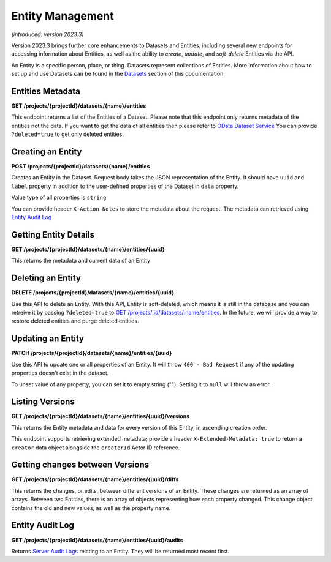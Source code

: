 .. auto generated file - DO NOT MODIFY 

Entity Management
=======================================================================================================================

*(introduced: version 2023.3)*\ 

Version 2023.3 brings further core enhancements to Datasets and Entities, including several new endpoints for accessing information about Entities, as well as the ability to *create*\ ,  *update*\ , and *soft-delete*\  Entities via the API.

An Entity is a specific person, place, or thing. Datasets represent collections of Entities. More information about how to set up and use Datasets can be found in the `Datasets </central-api-dataset-management>`__ section of this documentation.

Entities Metadata
---------------------------

**GET /projects/{projectId}/datasets/{name}/entities**

This endpoint returns a list of the Entities of a Dataset. Please note that this endpoint only returns metadata of the entities not the data. If you want to get the data of all entities then please refer to `OData Dataset Service </central-api-odata-endpoints/#odata-form-service>`__
You can provide ``?deleted=true``\  to get only deleted entities.

.. dropdown:: Request

  **Parameters**

  .. list-table::
      :widths: 25 75
      :class: schema-table
      
      
      * - projectId


        - number
        
          The numeric ID of the Project

          Example: ``16``
      * - name


        - string
        
          Name of the Dataset

          Example: ``people``

  
.. dropdown:: Response

  **HTTP Status: 200**

  Content Type: application/json

  .. tab-set::

    .. tab-item:: Example

      .. code-block::

          [
            {
              "uuid": "uuid:85cb9aff-005e-4edd-9739-dc9c1a829c44",
              "createdAt": "2018-01-19T23:58:03.395Z",
              "updatedAt": "2018-03-21T12:45:02.312Z",
              "deletedAt": "2018-03-21T12:45:02.312Z",
              "creatorId": 1,
              "creator": {
                "createdAt": "2018-04-18T23:19:14.802Z",
                "displayName": "My Display Name",
                "id": 115,
                "type": "user",
                "updatedAt": "2018-04-18T23:42:11.406Z",
                "deletedAt": "2018-04-18T23:42:11.406Z"
              },
              "currentVersion": {
                "label": "John (88)",
                "current": true,
                "createdAt": "2018-03-21T12:45:02.312Z",
                "creatorId": 1,
                "userAgent": "Enketo/3.0.4",
                "creator": {
                  "createdAt": "2018-04-18T23:19:14.802Z",
                  "displayName": "My Display Name",
                  "id": 115,
                  "type": "user",
                  "updatedAt": "2018-04-18T23:42:11.406Z",
                  "deletedAt": "2018-04-18T23:42:11.406Z"
                }
              }
            }
          ]

    .. tab-item:: Schema

      **Standard Response**

      .. list-table::
        :class: schema-table-wrap

        * - array


            .. list-table::
                :widths: 25 75
                :class: schema-table
                
                
                * - uuid


                  - string
                  
                    The ``uuid``\  of the Entity that uniquely identifies the Entity.

                    Example: ``uuid:85cb9aff-005e-4edd-9739-dc9c1a829c44``
                * - createdAt


                  - string
                  
                    ISO date format. The time that the server received the Entity.

                    Example: ``2018-04-18 23:42:11.406000+00:00``
                * - updatedAt


                  - string
                  
                    Timestamp of the last update in ISO date format. ``null``\  when there is only one version of the Entity.

                    Example: ``2018-04-18 23:42:11.406000+00:00``
                * - deletedAt


                  - string
                  
                    Timestamp of the deletion in ISO date format. ``null``\  if the Entity is not deleted.

                    Example: ``2018-04-18 23:42:11.406000+00:00``
                * - creatorId


                  - number
                  
                    The ID of the Actor (App User, User, or Public Link) that originally created the Entity.

                    Example: ``1``
                * - currentVersion


                  - object
                  
                    


                      
                    .. collapse:: expand
                      :class: nested-schema

                      .. list-table::
                          :widths: 25 75
                          :class: schema-table
                          
                          
                          * - label


                            - string
                            
                              Label of the Entity

                              Example: ``John (88)``
                          * - current


                            - boolean
                            
                              if the version is the latest one

                              Example: ``true``
                          * - creatorId


                            - number
                            
                              The ID of the Actor (App User, User, or Public Link) that originally created the Entity.

                              Example: ``1``
                          * - userAgent


                            - string
                            
                              The self-identified ``userAgent``\  of the device that created the ``Entity``\  version.

                              Example: ``Enketo/3.0.4``
                     

              
      **Extended Response**

      .. list-table::
        :class: schema-table-wrap

        * - array


            .. list-table::
                :widths: 25 75
                :class: schema-table
                
                
                * - uuid


                  - string
                  
                    The ``uuid``\  of the Entity that uniquely identifies the Entity.

                    Example: ``uuid:85cb9aff-005e-4edd-9739-dc9c1a829c44``
                * - createdAt


                  - string
                  
                    ISO date format. The time that the server received the Entity.

                    Example: ``2018-04-18 23:42:11.406000+00:00``
                * - updatedAt


                  - string
                  
                    Timestamp of the last update in ISO date format. ``null``\  when there is only one version of the Entity.

                    Example: ``2018-04-18 23:42:11.406000+00:00``
                * - deletedAt


                  - string
                  
                    Timestamp of the deletion in ISO date format. ``null``\  if the Entity is not deleted.

                    Example: ``2018-04-18 23:42:11.406000+00:00``
                * - creatorId


                  - number
                  
                    The ID of the Actor (App User, User, or Public Link) that originally created the Entity.

                    Example: ``1``
                * - currentVersion


                  - object
                  
                    


                      
                    .. collapse:: expand
                      :class: nested-schema

                      .. list-table::
                          :widths: 25 75
                          :class: schema-table
                          
                          
                          * - label


                            - string
                            
                              Label of the Entity

                              Example: ``John (88)``
                          * - current


                            - boolean
                            
                              if the version is the latest one

                              Example: ``true``
                          * - creatorId


                            - number
                            
                              The ID of the Actor (App User, User, or Public Link) that originally created the Entity.

                              Example: ``1``
                          * - userAgent


                            - string
                            
                              The self-identified ``userAgent``\  of the device that created the ``Entity``\  version.

                              Example: ``Enketo/3.0.4``
                     
                * - creator


                  - object
                  
                    


                      
                    .. collapse:: expand
                      :class: nested-schema

                      .. list-table::
                          :widths: 25 75
                          :class: schema-table
                          
                          
                          * - createdAt


                            - string
                            
                              ISO date format

                              Example: ``2018-04-18 23:19:14.802000+00:00``
                          * - displayName


                            - string
                            
                              All ``Actor``\ s, regardless of type, have a display name

                              Example: ``My Display Name``
                          * - id


                            - number
                            
                              

                              Example: ``115.0``
                          * - type


                            - enum
                            
                              The type of actor


                                
                              .. collapse:: expand
                                :class: nested-schema

                                .. list-table::
                                    :widths: 25 75
                                    :class: schema-table
                                    
                                    
                                    * - user


                                      - string
                                      
                                        

                                    * - field_key


                                      - string
                                      
                                        

                                    * - public_link


                                      - string
                                      
                                        

                                    * - singleUse


                                      - string
                                      
                                        

                               
                          * - updatedAt


                            - string
                            
                              ISO date format

                              Example: ``2018-04-18 23:42:11.406000+00:00``
                          * - deletedAt


                            - string
                            
                              ISO date format

                              Example: ``2018-04-18 23:42:11.406000+00:00``
                     

              
      

  **HTTP Status: 403**

  Content Type: application/json

  .. tab-set::

    .. tab-item:: Example

      .. code-block::

          {
            "code": "403.1",
            "message": "The authenticated actor does not have rights to perform that action."
          }

    .. tab-item:: Schema


      .. list-table::
        :class: schema-table-wrap

        * - object


              

            .. list-table::
                :widths: 25 75
                :class: schema-table
                
                
                * - code


                  - string
                  
                    

                    Example: ``403.1``
                * - message


                  - string
                  
                    

                    Example: ``The authenticated actor does not have rights to perform that action.``
              
      
Creating an Entity
----------------------------

**POST /projects/{projectId}/datasets/{name}/entities**

Creates an Entity in the Dataset. Request body takes the JSON representation of the Entity. It should have ``uuid``\  and ``label``\  property in addition to the user-defined properties of the Dataset in ``data``\  property.

Value type of all properties is ``string``\ .

You can provide header ``X-Action-Notes``\  to store the metadata about the request. The metadata can retrieved using `Entity Audit Log </central-api-entities/#entity-audit-log>`__

.. dropdown:: Request

  **Parameters**

  .. list-table::
      :widths: 25 75
      :class: schema-table
      
      
      * - projectId


        - number
        
          The numeric ID of the Project

          Example: ``16``
      * - name


        - string
        
          Name of the Dataset

          Example: ``people``

  **Request body**

  .. tab-set::

    .. tab-item:: Example

      .. code-block::

          {
            "uuid": "54a405a0-53ce-4748-9788-d23a30cc3afa",
            "label": "John Doe (88)",
            "data": {
              "firstName": "John",
              "age": "88"
            }
          }

    .. tab-item:: Schema


      .. list-table::
        :class: schema-table-wrap

        * - object


              

            .. list-table::
                :widths: 25 75
                :class: schema-table
                
                
                * - uuid


                  - string
                  
                    The ``uuid``\  of the Entity that uniquely identifies the Entity.

                * - label


                  - string
                  
                    Label of the Entity

                * - data


                  - object
                  
                    


                      
                    .. collapse:: expand
                      :class: nested-schema

                      .. list-table::
                          :widths: 25 75
                          :class: schema-table
                          
                          
                          * - firstName


                            - string
                            
                              

                              Example: ``John``
                          * - age


                            - string
                            
                              

                              Example: ``88``
                     
              
  
  
.. dropdown:: Response

  **HTTP Status: 200**

  Content Type: application/json

  .. tab-set::

    .. tab-item:: Example

      .. code-block::

          {
            "uuid": "uuid:85cb9aff-005e-4edd-9739-dc9c1a829c44",
            "createdAt": "2018-01-19T23:58:03.395Z",
            "updatedAt": "2018-03-21T12:45:02.312Z",
            "deletedAt": "2018-03-21T12:45:02.312Z",
            "creatorId": 1,
            "currentVersion": {
              "label": "John (88)",
              "current": true,
              "createdAt": "2018-03-21T12:45:02.312Z",
              "creatorId": 1,
              "userAgent": "Enketo/3.0.4",
              "data": {
                "firstName": "John",
                "age": "88"
              }
            }
          }

    .. tab-item:: Schema


      .. list-table::
        :class: schema-table-wrap

        * - object


              

            .. list-table::
                :widths: 25 75
                :class: schema-table
                
                
                * - uuid


                  - string
                  
                    The ``uuid``\  of the Entity that uniquely identifies the Entity.

                    Example: ``uuid:85cb9aff-005e-4edd-9739-dc9c1a829c44``
                * - createdAt


                  - string
                  
                    ISO date format. The time that the server received the Entity.

                    Example: ``2018-04-18 23:42:11.406000+00:00``
                * - updatedAt


                  - string
                  
                    Timestamp of the last update in ISO date format. ``null``\  when there is only one version of the Entity.

                    Example: ``2018-04-18 23:42:11.406000+00:00``
                * - deletedAt


                  - string
                  
                    Timestamp of the deletion in ISO date format. ``null``\  if the Entity is not deleted.

                    Example: ``2018-04-18 23:42:11.406000+00:00``
                * - creatorId


                  - number
                  
                    The ID of the Actor (App User, User, or Public Link) that originally created the Entity.

                    Example: ``1``
                * - currentVersion


                  - object
                  
                    


                      
                    .. collapse:: expand
                      :class: nested-schema

                      .. list-table::
                          :widths: 25 75
                          :class: schema-table
                          
                          
                          * - label


                            - string
                            
                              Label of the Entity

                              Example: ``John (88)``
                          * - current


                            - boolean
                            
                              if the version is the latest one

                              Example: ``true``
                          * - creatorId


                            - number
                            
                              The ID of the Actor (App User, User, or Public Link) that originally created the Entity.

                              Example: ``1``
                          * - userAgent


                            - string
                            
                              The self-identified ``userAgent``\  of the device that created the ``Entity``\  version.

                              Example: ``Enketo/3.0.4``
                          * - data


                            - object
                            
                              


                                
                              .. collapse:: expand
                                :class: nested-schema

                                .. list-table::
                                    :widths: 25 75
                                    :class: schema-table
                                    
                                    
                                    * - firstName


                                      - string
                                      
                                        

                                        Example: ``John``
                                    * - age


                                      - string
                                      
                                        

                                        Example: ``88``
                               
                     
              
      

  **HTTP Status: 403**

  Content Type: application/json

  .. tab-set::

    .. tab-item:: Example

      .. code-block::

          {
            "code": "403.1",
            "message": "The authenticated actor does not have rights to perform that action."
          }

    .. tab-item:: Schema


      .. list-table::
        :class: schema-table-wrap

        * - object


              

            .. list-table::
                :widths: 25 75
                :class: schema-table
                
                
                * - code


                  - string
                  
                    

                    Example: ``403.1``
                * - message


                  - string
                  
                    

                    Example: ``The authenticated actor does not have rights to perform that action.``
              
      
Getting Entity Details
--------------------------------

**GET /projects/{projectId}/datasets/{name}/entities/{uuid}**

This returns the metadata and current data of an Entity

.. dropdown:: Request

  **Parameters**

  .. list-table::
      :widths: 25 75
      :class: schema-table
      
      
      * - projectId


        - number
        
          The numeric ID of the Project

          Example: ``16``
      * - name


        - string
        
          Name of the Dataset

          Example: ``people``
      * - uuid


        - string
        
          UUID of the Entity

          Example: ``54a405a0-53ce-4748-9788-d23a30cc3afa``

  
.. dropdown:: Response

  **HTTP Status: 200**

  Content Type: application/json

  .. tab-set::

    .. tab-item:: Example

      .. code-block::

          "null"

    .. tab-item:: Schema


      .. list-table::
        :class: schema-table-wrap

        * - array


            .. list-table::
                :widths: 25 75
                :class: schema-table
                
                
                * - uuid


                  - string
                  
                    The ``uuid``\  of the Entity that uniquely identifies the Entity.

                    Example: ``uuid:85cb9aff-005e-4edd-9739-dc9c1a829c44``
                * - createdAt


                  - string
                  
                    ISO date format. The time that the server received the Entity.

                    Example: ``2018-04-18 23:42:11.406000+00:00``
                * - updatedAt


                  - string
                  
                    Timestamp of the last update in ISO date format. ``null``\  when there is only one version of the Entity.

                    Example: ``2018-04-18 23:42:11.406000+00:00``
                * - deletedAt


                  - string
                  
                    Timestamp of the deletion in ISO date format. ``null``\  if the Entity is not deleted.

                    Example: ``2018-04-18 23:42:11.406000+00:00``
                * - creatorId


                  - number
                  
                    The ID of the Actor (App User, User, or Public Link) that originally created the Entity.

                    Example: ``1``
                * - currentVersion


                  - object
                  
                    


                      
                    .. collapse:: expand
                      :class: nested-schema

                      .. list-table::
                          :widths: 25 75
                          :class: schema-table
                          
                          
                          * - label


                            - string
                            
                              Label of the Entity

                              Example: ``John (88)``
                          * - current


                            - boolean
                            
                              if the version is the latest one

                              Example: ``true``
                          * - creatorId


                            - number
                            
                              The ID of the Actor (App User, User, or Public Link) that originally created the Entity.

                              Example: ``1``
                          * - userAgent


                            - string
                            
                              The self-identified ``userAgent``\  of the device that created the ``Entity``\  version.

                              Example: ``Enketo/3.0.4``
                          * - data


                            - object
                            
                              


                                
                              .. collapse:: expand
                                :class: nested-schema

                                .. list-table::
                                    :widths: 25 75
                                    :class: schema-table
                                    
                                    
                                    * - firstName


                                      - string
                                      
                                        

                                        Example: ``John``
                                    * - age


                                      - string
                                      
                                        

                                        Example: ``88``
                               
                     

              

      .. list-table::
        :class: schema-table-wrap

        * - array


            .. list-table::
                :widths: 25 75
                :class: schema-table
                
                
                * - uuid


                  - string
                  
                    The ``uuid``\  of the Entity that uniquely identifies the Entity.

                    Example: ``uuid:85cb9aff-005e-4edd-9739-dc9c1a829c44``
                * - createdAt


                  - string
                  
                    ISO date format. The time that the server received the Entity.

                    Example: ``2018-04-18 23:42:11.406000+00:00``
                * - updatedAt


                  - string
                  
                    Timestamp of the last update in ISO date format. ``null``\  when there is only one version of the Entity.

                    Example: ``2018-04-18 23:42:11.406000+00:00``
                * - deletedAt


                  - string
                  
                    Timestamp of the deletion in ISO date format. ``null``\  if the Entity is not deleted.

                    Example: ``2018-04-18 23:42:11.406000+00:00``
                * - creatorId


                  - number
                  
                    The ID of the Actor (App User, User, or Public Link) that originally created the Entity.

                    Example: ``1``
                * - creator


                  - object
                  
                    


                      
                    .. collapse:: expand
                      :class: nested-schema

                      .. list-table::
                          :widths: 25 75
                          :class: schema-table
                          
                          
                          * - createdAt


                            - string
                            
                              ISO date format

                              Example: ``2018-04-18 23:19:14.802000+00:00``
                          * - displayName


                            - string
                            
                              All ``Actor``\ s, regardless of type, have a display name

                              Example: ``My Display Name``
                          * - id


                            - number
                            
                              

                              Example: ``115.0``
                          * - type


                            - enum
                            
                              The type of actor


                                
                              .. collapse:: expand
                                :class: nested-schema

                                .. list-table::
                                    :widths: 25 75
                                    :class: schema-table
                                    
                                    
                                    * - user


                                      - string
                                      
                                        

                                    * - field_key


                                      - string
                                      
                                        

                                    * - public_link


                                      - string
                                      
                                        

                                    * - singleUse


                                      - string
                                      
                                        

                               
                          * - updatedAt


                            - string
                            
                              ISO date format

                              Example: ``2018-04-18 23:42:11.406000+00:00``
                          * - deletedAt


                            - string
                            
                              ISO date format

                              Example: ``2018-04-18 23:42:11.406000+00:00``
                     
                * - currentVersion


                  - object
                  
                    


                      
                    .. collapse:: expand
                      :class: nested-schema

                      .. list-table::
                          :widths: 25 75
                          :class: schema-table
                          
                          
                          * - label


                            - string
                            
                              Label of the Entity

                              Example: ``John (88)``
                          * - current


                            - boolean
                            
                              if the version is the latest one

                              Example: ``true``
                          * - creatorId


                            - number
                            
                              The ID of the Actor (App User, User, or Public Link) that originally created the Entity.

                              Example: ``1``
                          * - userAgent


                            - string
                            
                              The self-identified ``userAgent``\  of the device that created the ``Entity``\  version.

                              Example: ``Enketo/3.0.4``
                          * - data


                            - object
                            
                              


                                
                              .. collapse:: expand
                                :class: nested-schema

                                .. list-table::
                                    :widths: 25 75
                                    :class: schema-table
                                    
                                    
                                    * - firstName


                                      - string
                                      
                                        

                                        Example: ``John``
                                    * - age


                                      - string
                                      
                                        

                                        Example: ``88``
                               
                     

              
      

  **HTTP Status: 403**

  Content Type: application/json; extended

  .. tab-set::

    .. tab-item:: Example

      .. code-block::

          {
            "code": "pencil",
            "message": "pencil"
          }

    .. tab-item:: Schema


      .. list-table::
        :class: schema-table-wrap

        * - object


              

            .. list-table::
                :widths: 25 75
                :class: schema-table
                
                
                * - code


                  - string
                  
                    

                * - message


                  - string
                  
                    

              
      
Deleting an Entity
----------------------------

**DELETE /projects/{projectId}/datasets/{name}/entities/{uuid}**

Use this API to delete an Entity. With this API, Entity is soft-deleted, which means it is still in the database and you can retreive it by passing ``?deleted=true``\  to `GET /projects/:id/datasets/:name/entities </central-api-entities/#entities-metadata>`__. In the future, we will provide a way to restore deleted entities and purge deleted entities.

.. dropdown:: Request

  **Parameters**

  .. list-table::
      :widths: 25 75
      :class: schema-table
      
      
      * - projectId


        - number
        
          The numeric ID of the Project

          Example: ``16``
      * - name


        - string
        
          Name of the Dataset

          Example: ``people``
      * - uuid


        - string
        
          UUID of the Entity

          Example: ``54a405a0-53ce-4748-9788-d23a30cc3afa``

  
.. dropdown:: Response

  **HTTP Status: 200**

  Content Type: application/json

  .. tab-set::

    .. tab-item:: Example

      .. code-block::

          {
            "message": "Success"
          }

    .. tab-item:: Schema


      .. list-table::
        :class: schema-table-wrap

        * - object


              

            .. list-table::
                :widths: 25 75
                :class: schema-table
                
                
                * - message


                  - string
                  
                    

                    Example: ``Success``
              
      

  **HTTP Status: 403**

  Content Type: application/json

  .. tab-set::

    .. tab-item:: Example

      .. code-block::

          {
            "code": "403.1",
            "message": "The authenticated actor does not have rights to perform that action."
          }

    .. tab-item:: Schema


      .. list-table::
        :class: schema-table-wrap

        * - object


              

            .. list-table::
                :widths: 25 75
                :class: schema-table
                
                
                * - code


                  - string
                  
                    

                * - message


                  - string
                  
                    

              
      
Updating an Entity
----------------------------

**PATCH /projects/{projectId}/datasets/{name}/entities/{uuid}**

Use this API to update one or all properties of an Entity. It will throw ``400 - Bad Request``\  if any of the updating properties doesn't exist in the dataset.

To unset value of any property, you can set it to empty string (""). Setting it to ``null``\  will throw an error.

.. dropdown:: Request

  **Parameters**

  .. list-table::
      :widths: 25 75
      :class: schema-table
      
      
      * - projectId


        - number
        
          The numeric ID of the Project

          Example: ``16``
      * - name


        - string
        
          Name of the Dataset

          Example: ``people``
      * - uuid


        - string
        
          UUID of the Entity

          Example: ``54a405a0-53ce-4748-9788-d23a30cc3afa``

  **Request body**

  .. tab-set::

    .. tab-item:: Example

      .. code-block::

          {
            "label": "John Doe (88)",
            "data": {
              "firstName": "John",
              "age": "88"
            }
          }

    .. tab-item:: Schema


      .. list-table::
        :class: schema-table-wrap

        * - object


              

            .. list-table::
                :widths: 25 75
                :class: schema-table
                
                
                * - label


                  - string
                  
                    Label of the Entity

                * - data


                  - object
                  
                    


                      
                    .. collapse:: expand
                      :class: nested-schema

                      .. list-table::
                          :widths: 25 75
                          :class: schema-table
                          
                          
                          * - firstName


                            - string
                            
                              

                              Example: ``John``
                          * - age


                            - string
                            
                              

                              Example: ``88``
                     
              
  
  
.. dropdown:: Response

  **HTTP Status: 200**

  Content Type: application/json

  .. tab-set::

    .. tab-item:: Example

      .. code-block::

          {
            "uuid": "uuid:85cb9aff-005e-4edd-9739-dc9c1a829c44",
            "createdAt": "2018-01-19T23:58:03.395Z",
            "updatedAt": "2018-03-21T12:45:02.312Z",
            "deletedAt": "2018-03-21T12:45:02.312Z",
            "creatorId": 1,
            "currentVersion": {
              "label": "John (88)",
              "current": true,
              "createdAt": "2018-03-21T12:45:02.312Z",
              "creatorId": 1,
              "userAgent": "Enketo/3.0.4",
              "data": {
                "firstName": "John",
                "age": "88"
              }
            }
          }

    .. tab-item:: Schema


      .. list-table::
        :class: schema-table-wrap

        * - object


              

            .. list-table::
                :widths: 25 75
                :class: schema-table
                
                
                * - uuid


                  - string
                  
                    The ``uuid``\  of the Entity that uniquely identifies the Entity.

                    Example: ``uuid:85cb9aff-005e-4edd-9739-dc9c1a829c44``
                * - createdAt


                  - string
                  
                    ISO date format. The time that the server received the Entity.

                    Example: ``2018-04-18 23:42:11.406000+00:00``
                * - updatedAt


                  - string
                  
                    Timestamp of the last update in ISO date format. ``null``\  when there is only one version of the Entity.

                    Example: ``2018-04-18 23:42:11.406000+00:00``
                * - deletedAt


                  - string
                  
                    Timestamp of the deletion in ISO date format. ``null``\  if the Entity is not deleted.

                    Example: ``2018-04-18 23:42:11.406000+00:00``
                * - creatorId


                  - number
                  
                    The ID of the Actor (App User, User, or Public Link) that originally created the Entity.

                    Example: ``1``
                * - currentVersion


                  - object
                  
                    


                      
                    .. collapse:: expand
                      :class: nested-schema

                      .. list-table::
                          :widths: 25 75
                          :class: schema-table
                          
                          
                          * - label


                            - string
                            
                              Label of the Entity

                              Example: ``John (88)``
                          * - current


                            - boolean
                            
                              if the version is the latest one

                              Example: ``true``
                          * - creatorId


                            - number
                            
                              The ID of the Actor (App User, User, or Public Link) that originally created the Entity.

                              Example: ``1``
                          * - userAgent


                            - string
                            
                              The self-identified ``userAgent``\  of the device that created the ``Entity``\  version.

                              Example: ``Enketo/3.0.4``
                          * - data


                            - object
                            
                              


                                
                              .. collapse:: expand
                                :class: nested-schema

                                .. list-table::
                                    :widths: 25 75
                                    :class: schema-table
                                    
                                    
                                    * - firstName


                                      - string
                                      
                                        

                                        Example: ``John``
                                    * - age


                                      - string
                                      
                                        

                                        Example: ``88``
                               
                     
              
      

  **HTTP Status: 403**

  Content Type: application/json; extended

  .. tab-set::

    .. tab-item:: Example

      .. code-block::

          {
            "code": "pencil",
            "message": "pencil"
          }

    .. tab-item:: Schema


      .. list-table::
        :class: schema-table-wrap

        * - object


              

            .. list-table::
                :widths: 25 75
                :class: schema-table
                
                
                * - code


                  - string
                  
                    

                * - message


                  - string
                  
                    

              
      
Listing Versions
--------------------------

**GET /projects/{projectId}/datasets/{name}/entities/{uuid}/versions**

This returns the Entity metadata and data for every version of this Entity, in ascending creation order.

This endpoint supports retrieving extended metadata; provide a header ``X-Extended-Metadata: true``\  to return a ``creator``\  data object alongside the ``creatorId``\  Actor ID reference.

.. dropdown:: Request

  **Parameters**

  .. list-table::
      :widths: 25 75
      :class: schema-table
      
      
      * - projectId


        - number
        
          The numeric ID of the Project

          Example: ``16``
      * - name


        - string
        
          Name of the Dataset

          Example: ``people``
      * - uuid


        - string
        
          UUID of the Entity

          Example: ``54a405a0-53ce-4748-9788-d23a30cc3afa``

  
.. dropdown:: Response

  **HTTP Status: 200**

  Content Type: application/json

  .. tab-set::

    .. tab-item:: Example

      .. code-block::

          [
            {
              "label": "John (88)",
              "current": true,
              "createdAt": "2018-03-21T12:45:02.312Z",
              "creatorId": 1,
              "userAgent": "Enketo/3.0.4",
              "data": {
                "firstName": "John",
                "age": "88"
              },
              "creator": {
                "createdAt": "2018-04-18T23:19:14.802Z",
                "displayName": "My Display Name",
                "id": 115,
                "type": "user",
                "updatedAt": "2018-04-18T23:42:11.406Z",
                "deletedAt": "2018-04-18T23:42:11.406Z"
              }
            }
          ]

    .. tab-item:: Schema

      **Standard Response**

      .. list-table::
        :class: schema-table-wrap

        * - array


            .. list-table::
                :widths: 25 75
                :class: schema-table
                
                
                * - label


                  - string
                  
                    Label of the Entity

                    Example: ``John (88)``
                * - current


                  - boolean
                  
                    if the version is the latest one

                    Example: ``true``
                * - creatorId


                  - number
                  
                    The ID of the Actor (App User, User, or Public Link) that originally created the Entity.

                    Example: ``1``
                * - userAgent


                  - string
                  
                    The self-identified ``userAgent``\  of the device that created the ``Entity``\  version.

                    Example: ``Enketo/3.0.4``
                * - data


                  - object
                  
                    


                      
                    .. collapse:: expand
                      :class: nested-schema

                      .. list-table::
                          :widths: 25 75
                          :class: schema-table
                          
                          
                          * - firstName


                            - string
                            
                              

                              Example: ``John``
                          * - age


                            - string
                            
                              

                              Example: ``88``
                     

              
      **Extended Response**

      .. list-table::
        :class: schema-table-wrap

        * - array


            .. list-table::
                :widths: 25 75
                :class: schema-table
                
                
                * - label


                  - string
                  
                    Label of the Entity

                    Example: ``John (88)``
                * - current


                  - boolean
                  
                    if the version is the latest one

                    Example: ``true``
                * - creatorId


                  - number
                  
                    The ID of the Actor (App User, User, or Public Link) that originally created the Entity.

                    Example: ``1``
                * - userAgent


                  - string
                  
                    The self-identified ``userAgent``\  of the device that created the ``Entity``\  version.

                    Example: ``Enketo/3.0.4``
                * - data


                  - object
                  
                    


                      
                    .. collapse:: expand
                      :class: nested-schema

                      .. list-table::
                          :widths: 25 75
                          :class: schema-table
                          
                          
                          * - firstName


                            - string
                            
                              

                              Example: ``John``
                          * - age


                            - string
                            
                              

                              Example: ``88``
                     
                * - reator


                  - object
                  
                    


                      
                    .. collapse:: expand
                      :class: nested-schema

                      .. list-table::
                          :widths: 25 75
                          :class: schema-table
                          
                          
                          * - createdAt


                            - string
                            
                              ISO date format

                              Example: ``2018-04-18 23:19:14.802000+00:00``
                          * - displayName


                            - string
                            
                              All ``Actor``\ s, regardless of type, have a display name

                              Example: ``My Display Name``
                          * - id


                            - number
                            
                              

                              Example: ``115.0``
                          * - type


                            - enum
                            
                              The type of actor


                                
                              .. collapse:: expand
                                :class: nested-schema

                                .. list-table::
                                    :widths: 25 75
                                    :class: schema-table
                                    
                                    
                                    * - user


                                      - string
                                      
                                        

                                    * - field_key


                                      - string
                                      
                                        

                                    * - public_link


                                      - string
                                      
                                        

                                    * - singleUse


                                      - string
                                      
                                        

                               
                          * - updatedAt


                            - string
                            
                              ISO date format

                              Example: ``2018-04-18 23:42:11.406000+00:00``
                          * - deletedAt


                            - string
                            
                              ISO date format

                              Example: ``2018-04-18 23:42:11.406000+00:00``
                     

              
      

  **HTTP Status: 403**

  Content Type: application/json; extended

  .. tab-set::

    .. tab-item:: Example

      .. code-block::

          {
            "code": "pencil",
            "message": "pencil"
          }

    .. tab-item:: Schema


      .. list-table::
        :class: schema-table-wrap

        * - object


              

            .. list-table::
                :widths: 25 75
                :class: schema-table
                
                
                * - code


                  - string
                  
                    

                * - message


                  - string
                  
                    

              
      
Getting changes between Versions
------------------------------------------

**GET /projects/{projectId}/datasets/{name}/entities/{uuid}/diffs**

This returns the changes, or edits, between different versions of an Entity. These changes are returned as an array of arrays. Between two Entities, there is an array of objects representing how each property changed. This change object contains the old and new values, as well as the property name.

.. dropdown:: Request

  **Parameters**

  .. list-table::
      :widths: 25 75
      :class: schema-table
      
      
      * - projectId


        - number
        
          The numeric ID of the Project

          Example: ``16``
      * - name


        - string
        
          Name of the Dataset

          Example: ``people``
      * - uuid


        - string
        
          UUID of the Entity

          Example: ``54a405a0-53ce-4748-9788-d23a30cc3afa``

  
.. dropdown:: Response

  **HTTP Status: 200**

  Content Type: application/json

  .. tab-set::

    .. tab-item:: Example

      .. code-block::

          [
            [
              {
                "new": "John",
                "old": "Dana",
                "propertyName": "firstName"
              },
              {
                "new": "Doe",
                "old": "Roe",
                "propertyName": "lastName"
              },
              {
                "new": "John Doe",
                "old": "Jane Roe",
                "propertyName": "label"
              }
            ],
            [
              {
                "new": "Robert",
                "old": "Doe",
                "propertyName": "firstName"
              },
              {
                "new": "Robert Doe",
                "old": "Doe Doe",
                "propertyName": "label"
              }
            ]
          ]

    .. tab-item:: Schema


      .. list-table::
        :class: schema-table-wrap

        * - array


            .. list-table::
                :widths: 25 75
                :class: schema-table
                
                
                * - None


                  - object
                  
                    


                      
                    .. collapse:: expand
                      :class: nested-schema

                      .. list-table::
                          :widths: 25 75
                          :class: schema-table
                          
                          
                          * - new


                            - string
                            
                              The new value of this property.

                              Example: ``John``
                          * - old


                            - string
                            
                              The old value of this property.

                              Example: ``Jane``
                          * - propertyName


                            - string
                            
                              The name of the property that is changed.

                              Example: ``name``
                     

              
      

  **HTTP Status: 403**

  Content Type: application/json

  .. tab-set::

    .. tab-item:: Example

      .. code-block::

          {
            "code": "403.1",
            "message": "The authenticated actor does not have rights to perform that action."
          }

    .. tab-item:: Schema


      .. list-table::
        :class: schema-table-wrap

        * - object


              

            .. list-table::
                :widths: 25 75
                :class: schema-table
                
                
                * - code


                  - string
                  
                    

                * - message


                  - string
                  
                    

              
      
Entity Audit Log
--------------------------

**GET /projects/{projectId}/datasets/{name}/entities/{uuid}/audits**

Returns `Server Audit Logs </central-api-system-endpoints/#server-audit-logs>`__ relating to an Entity. They will be returned most recent first.

.. dropdown:: Request

  **Parameters**

  .. list-table::
      :widths: 25 75
      :class: schema-table
      
      
      * - projectId


        - number
        
          The numeric ID of the Project

          Example: ``16``
      * - name


        - string
        
          Name of the Dataset

          Example: ``people``
      * - uuid


        - string
        
          UUID of the Entity

          Example: ``54a405a0-53ce-4748-9788-d23a30cc3afa``

  
.. dropdown:: Response

  **HTTP Status: 200**

  Content Type: application/json

  .. tab-set::

    .. tab-item:: Example

      .. code-block::

          [
            {
              "actorId": 42,
              "action": "entity.create",
              "acteeId": "85cb9aff-005e-4edd-9739-dc9c1a829c44",
              "loggedAt": "2018-04-18T23:19:14.802Z"
            }
          ]

    .. tab-item:: Schema


      .. list-table::
        :class: schema-table-wrap

        * - array


            .. list-table::
                :widths: 25 75
                :class: schema-table
                
                
                * - actorId


                  - number
                  
                    The ID of the actor, if any, that initiated the action.

                    Example: ``42``
                * - action


                  - string
                  
                    The action that was taken.

                    Example: ``form.create``
                * - acteeId


                  - string
                  
                    The ID of the permissioning object against which the action was taken.

                    Example: ``85cb9aff-005e-4edd-9739-dc9c1a829c44``
                * - details


                  - object
                  
                    Additional details about the action that vary according to the type of action.

                * - loggedAt


                  - string
                  
                    ISO date format

                    Example: ``2018-04-18T23:19:14.802Z``

              
      

  **HTTP Status: 403**

  Content Type: application/json

  .. tab-set::

    .. tab-item:: Example

      .. code-block::

          {
            "code": "403.1",
            "message": "The authenticated actor does not have rights to perform that action."
          }

    .. tab-item:: Schema


      .. list-table::
        :class: schema-table-wrap

        * - object


              

            .. list-table::
                :widths: 25 75
                :class: schema-table
                
                
                * - code


                  - string
                  
                    

                * - message


                  - string
                  
                    

              
      

